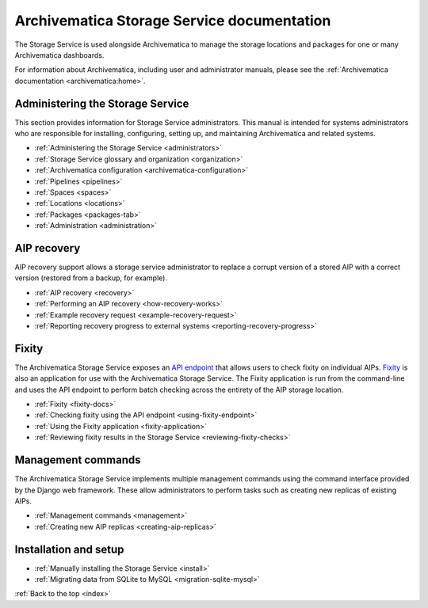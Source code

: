 .. storage_service documentation master file, created by
   sphinx-quickstart on Sun Feb 17 11:46:20 2013.
   You can adapt this file completely to your liking, but it should at least
   contain the root `toctree` directive.

.. _index:

===========================================
Archivematica Storage Service documentation
===========================================

The Storage Service is used alongside Archivematica to manage the storage
locations and packages for one or many Archivematica dashboards.

For information about Archivematica, including user and administrator manuals,
please see the :ref:`Archivematica documentation <archivematica:home>`.

.. _storage-service-administration:

Administering the Storage Service
---------------------------------

This section provides information for Storage Service administrators. This
manual is intended for systems administrators who are responsible for
installing, configuring, setting up, and maintaining Archivematica and related
systems.

* :ref:`Administering the Storage Service <administrators>`
* :ref:`Storage Service glossary and organization <organization>`
* :ref:`Archivematica configuration <archivematica-configuration>`
* :ref:`Pipelines <pipelines>`
* :ref:`Spaces <spaces>`
* :ref:`Locations <locations>`
* :ref:`Packages <packages-tab>`
* :ref:`Administration <administration>`

.. _storage-service-aip-recovery:

AIP recovery
------------

AIP recovery support allows a storage service administrator to replace a corrupt
version of a stored AIP with a correct version (restored from a backup, for
example).

* :ref:`AIP recovery <recovery>`
* :ref:`Performing an AIP recovery <how-recovery-works>`
* :ref:`Example recovery request <example-recovery-request>`
* :ref:`Reporting recovery progress to external systems <reporting-recovery-progress>`

.. _storage-service-fixity:

Fixity
------

The Archivematica Storage Service exposes an `API endpoint`_ that allows users
to check fixity on individual AIPs. `Fixity`_ is also an application for use
with the Archivematica Storage Service. The Fixity application is run from the
command-line and uses the API endpoint to perform batch checking across the
entirety of the AIP storage location.

* :ref:`Fixity <fixity-docs>`
* :ref:`Checking fixity using the API endpoint <using-fixity-endpoint>`
* :ref:`Using the Fixity application <fixity-application>`
* :ref:`Reviewing fixity results in the Storage Service <reviewing-fixity-checks>`

.. _management-commands:

Management commands
-------------------

The Archivematica Storage Service implements multiple management commands using
the command interface provided by the Django web framework. These allow
administrators to perform tasks such as creating new replicas of existing AIPs.

* :ref:`Management commands <management>`
* :ref:`Creating new AIP replicas <creating-aip-replicas>`

.. _storage-service-installation:

Installation and setup
----------------------

* :ref:`Manually installing the Storage Service <install>`
* :ref:`Migrating data from SQLite to MySQL <migration-sqlite-mysql>`

:ref:`Back to the top <index>`

.. _`API endpoint`: https://wiki.archivematica.org/Storage_Service_API#Check_fixity
.. _`Fixity`: https://github.com/artefactual/fixity
